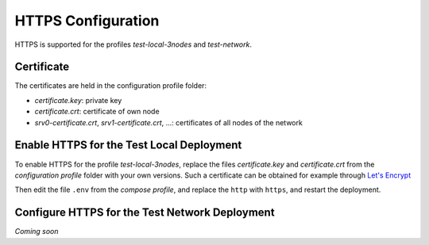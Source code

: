 .. _lbl_configuration_https:

HTTPS Configuration
-------------------

HTTPS is supported for the profiles *test-local-3nodes* and *test-network*.


Certificate
'''''''''''
The certificates are held in the configuration profile folder:

- *certificate.key*: private key
- *certificate.crt*: certificate of own node
- *srv0-certificate.crt*, *srv1-certificate.crt*, ...: certificates of all nodes of the network


Enable HTTPS for the Test Local Deployment
''''''''''''''''''''''''''''''''''''''''''

To enable HTTPS for the profile *test-local-3nodes*, replace the files *certificate.key* and *certificate.crt*
from the *configuration profile* folder with your own versions.
Such a certificate can be obtained for example through `Let's Encrypt <https://letsencrypt.org/>`_

Then edit the file ``.env`` from the *compose profile*, and replace the ``http`` with ``https``, and restart the deployment.


Configure HTTPS for the Test Network Deployment
'''''''''''''''''''''''''''''''''''''''''''''''

*Coming soon*